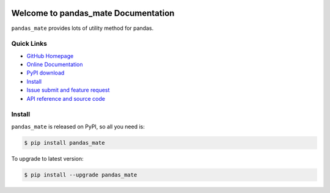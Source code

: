 .. image:: https://travis-ci.org/MacHu-GWU/pandas_mate-project.svg?branch=master

.. image:: https://img.shields.io/pypi/v/pandas_mate.svg

.. image:: https://img.shields.io/pypi/l/pandas_mate.svg

.. image:: https://img.shields.io/pypi/pyversions/pandas_mate.svg


Welcome to pandas_mate Documentation
====================================
``pandas_mate`` provides lots of utility method for pandas. 


**Quick Links**
---------------
- `GitHub Homepage <https://github.com/MacHu-GWU/pandas_mate-project>`_
- `Online Documentation <http://pythonhosted.org/pandas_mate>`_
- `PyPI download <https://pypi.python.org/pypi/pandas_mate>`_
- `Install <install_>`_
- `Issue submit and feature request <https://github.com/MacHu-GWU/pandas_mate-project/issues>`_
- `API reference and source code <http://pythonhosted.org/pandas_mate/py-modindex.html>`_


.. _install:

Install
-------

``pandas_mate`` is released on PyPI, so all you need is:

.. code-block:: console

	$ pip install pandas_mate

To upgrade to latest version:

.. code-block:: console

	$ pip install --upgrade pandas_mate
